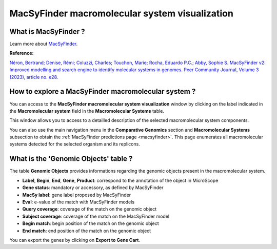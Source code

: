 .. _macromolecular-system-vizualization:

###############################################
MacSyFinder macromolecular system visualization
###############################################


What is MacSyFinder ?
---------------------

Learn more about `MacSyFinder <https://macsyfinder.readthedocs.io/en/latest/>`_.

**Reference:**

`Néron, Bertrand; Denise, Rémi; Coluzzi, Charles; Touchon, Marie; Rocha, Eduardo P.C.; Abby, Sophie S. MacSyFinder v2: Improved modelling and search engine to identify molecular systems in genomes. Peer Community Journal, Volume 3 (2023), article no. e28. <https://doi.org/10.24072/pcjournal.250>`_


How to explore a MacSyFinder macromolecular system ?
----------------------------------------------------

You can access to the **MacSyFinder macromolecular system visualization** window by clicking on the label indicated in the **Macromolecular system** field in the **Macromolecular Systems** table.

This window allows you to access to a detailled description of the selected macromolecular system components.

You can also use the main navigation menu in the **Comparative Genomics** section and **Macromolecular Systems** subsection to obtain the :ref:`MacSyFinder predictions page <macsyfinder>`. This page enumerates all macromolecular systems detected for the selected organism and its replicons.


What is the 'Genomic Objects' table ?
-------------------------------------

.. image:: img/macSy_syst.png

The table **Genomic Objects** provides informations regarding the genomic objects present in the macromolecular system.

* **Label**, **Begin**, **End**, **Gene**, **Product**: correspond to the annotation of the object in MicroScope
* **Gene status**: mandatory or accessory, as defined by MacSyFinder
* **MacSy label**: gene label proposed by MacSyFinder
* **Eval**: e-value of the match with MacSyFinder models
* **Query coverage**: coverage of the match on the genomic object
* **Subject coverage**: coverage of the match on the MacSyFinder model
* **Begin match**: begin position of the match on the genomic object
* **End match**: end position of the match on the genomic object

You can export the genes by clicking on **Export to Gene Cart**.


